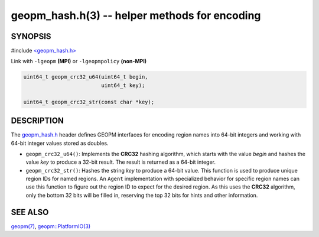 .. role:: raw-html-m2r(raw)
   :format: html


geopm_hash.h(3) -- helper methods for encoding
==============================================






SYNOPSIS
--------

#include `<geopm_hash.h> <https://github.com/geopm/geopm/blob/dev/src/geopm_hash.h>`_\ 

Link with ``-lgeopm`` **(MPI)** or ``-lgeopmpolicy`` **(non-MPI)**


.. code-block:: c

       uint64_t geopm_crc32_u64(uint64_t begin,
                                uint64_t key);

       uint64_t geopm_crc32_str(const char *key);

DESCRIPTION
-----------

The `geopm_hash.h <https://github.com/geopm/geopm/blob/dev/src/geopm_hash.h>`_ 
header defines GEOPM interfaces for encoding region
names into 64-bit integers and working with 64-bit integer values
stored as doubles.


* 
  ``geopm_crc32_u64()``:
  Implements the **CRC32** hashing algorithm, which starts with
  the value *begin* and hashes the value *key* to produce a 32-bit
  result.  The result is returned as a 64-bit integer.

* 
  ``geopm_crc32_str()``:
  Hashes the string *key* to produce a 64-bit value.  This function
  is used to produce unique region IDs for named regions.  An
  ``Agent`` implementation with specialized behavior for specific
  region names can use this function to figure out the region ID to
  expect for the desired region.  As this uses the **CRC32** algorithm,
  only the bottom 32 bits will be filled in, reserving the top 32
  bits for hints and other information.

SEE ALSO
--------

`geopm(7) <geopm.7.html>`_\ ,
`geopm::PlatformIO(3) <GEOPM_CXX_MAN_PlatformIO.3.html>`_
